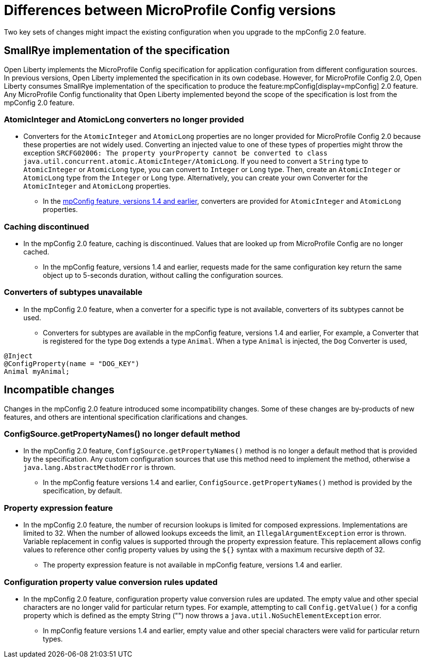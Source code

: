// Copyright (c) 2021 IBM Corporation and others.
// Licensed under Creative Commons Attribution-NoDerivatives
// 4.0 International (CC BY-ND 4.0)
//   https://creativecommons.org/licenses/by-nd/4.0/
//
// Contributors:
//     IBM Corporation
//
:page-description: Two key sets of changes might impact the existing configuration when you upgrade MicroProfile Config 2.0.feature versions 1.4 and earlier.
:seo-title: Differences between MicroProfile Config versions
:seo-description: Two key sets of changes might impact the existing configuration when you upgrade from MicroProfile Config feature versions 1.4 and earlier.
:page-layout: general-reference
:page-type: general
= Differences between MicroProfile Config versions

Two key sets of changes might impact the existing configuration when you upgrade to the mpConfig 2.0 feature.

== SmallRye implementation of the specification

Open Liberty implements the MicroProfile Config specification for application configuration from different configuration sources.
In previous versions, Open Liberty implemented the specification in its own codebase.
However, for MicroProfile Config 2.0, Open Liberty consumes SmallRye implementation of the specification to produce the feature:mpConfig[display=mpConfig] 2.0 feature.
Any MicroProfile Config functionality that Open Liberty implemented beyond the scope of the specification is lost from the mpConfig 2.0 feature.

=== AtomicInteger and AtomicLong converters no longer provided

* Converters for the `AtomicInteger` and `AtomicLong` properties are no longer provided for MicroProfile Config 2.0 because these properties are not widely used.
Converting an injected value to one of these types of properties might throw the exception `SRCFG02006: The property yourProperty cannot be converted to class java.util.concurrent.atomic.AtomicInteger/AtomicLong`.
If you need to convert a `String` type to `AtomicInteger` or `AtomicLong` type, you can convert to `Integer` or `Long` type.
Then, create an `AtomicInteger` or `AtomicLong` type from the `Integer` or `Long` type. Alternatively, you can create your own Converter for the `AtomicInteger` and `AtomicLong` properties.

** In the https://openliberty.io/docs/21.0.0.2/reference/feature/mpConfig-1.4.html[mpConfig feature, versions 1.4 and earlier], converters are provided for `AtomicInteger` and `AtomicLong` properties.

=== Caching discontinued

* In the mpConfig 2.0 feature, caching is discontinued.
  Values that are looked up from MicroProfile Config are no longer cached.

** In the mpConfig feature, versions 1.4 and earlier, requests made for the same configuration key return the same object up to 5-seconds duration, without calling the configuration sources.

=== Converters of subtypes unavailable

* In the mpConfig 2.0 feature, when a converter for a specific type is not available, converters of its subtypes cannot be used.

** Converters for subtypes are available in the mpConfig feature, versions 1.4 and earlier,
For example, a Converter that is registered for the type `Dog` extends a type `Animal`.
When a type `Animal` is injected, the `Dog` Converter is used,

[source,java]
----
@Inject
@ConfigProperty(name = "DOG_KEY")
Animal myAnimal;
----

== Incompatible changes

Changes in the mpConfig 2.0 feature introduced some incompatibility changes.
Some of these changes are by-products of new features, and others are intentional specification clarifications and changes.

=== ConfigSource.getPropertyNames() no longer default method

* In the mpConfig 2.0 feature, `ConfigSource.getPropertyNames()` method is no longer a default method that is provided by the specification.
Any custom configuration sources that use this method need to implement the method, otherwise a `java.lang.AbstractMethodError` is thrown.

** In the mpConfig feature versions 1.4 and earlier, `ConfigSource.getPropertyNames()` method is provided by the specification, by default.

=== Property expression feature

* In the mpConfig 2.0 feature, the number of recursion lookups is limited for composed expressions.
Implementations are limited to 32.
When the number of allowed lookups exceeds the limit, an `IllegalArgumentException` error is thrown.
Variable replacement in config values is supported through the property expression feature.
This replacement allows config values to reference other config property values by using the `${}` syntax with a maximum recursive depth of 32.

** The property expression feature is not available in mpConfig feature, versions 1.4 and earlier.

=== Configuration property value conversion rules updated

* In the mpConfig 2.0 feature, configuration property value conversion rules are updated.
The empty value and other special characters are no longer valid for particular return types.
For example, attempting to call `Config.getValue()` for a config property which is defined as the empty String ("") now throws a `java.util.NoSuchElementException` error.

** In mpConfig feature versions 1.4 and earlier, empty value and other special characters were valid for particular return types.
